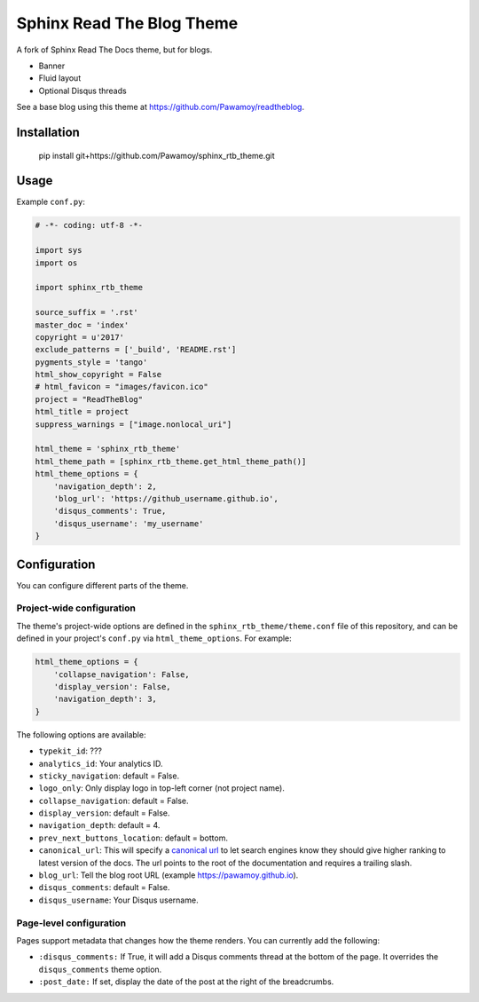 .. _hidden: http://sphinx-doc.org/markup/toctree.html

**************************
Sphinx Read The Blog Theme
**************************

A fork of Sphinx Read The Docs theme, but for blogs.

- Banner
- Fluid layout
- Optional Disqus threads

See a base blog using this theme at https://github.com/Pawamoy/readtheblog.

.. image:: https://user-images.githubusercontent.com/3999221/27185918-0eafda0e-51e7-11e7-8e12-87d6debc992b.png
    :alt: Screenshot

Installation
============

..

    pip install git+https://github.com/Pawamoy/sphinx_rtb_theme.git

Usage
=====

Example ``conf.py``:

.. code:: python

    # -*- coding: utf-8 -*-

    import sys
    import os

    import sphinx_rtb_theme

    source_suffix = '.rst'
    master_doc = 'index'
    copyright = u'2017'
    exclude_patterns = ['_build', 'README.rst']
    pygments_style = 'tango'
    html_show_copyright = False
    # html_favicon = "images/favicon.ico"
    project = "ReadTheBlog"
    html_title = project
    suppress_warnings = ["image.nonlocal_uri"]

    html_theme = 'sphinx_rtb_theme'
    html_theme_path = [sphinx_rtb_theme.get_html_theme_path()]
    html_theme_options = {
        'navigation_depth': 2,
        'blog_url': 'https://github_username.github.io',
        'disqus_comments': True,
        'disqus_username': 'my_username'
    }


Configuration
=============

You can configure different parts of the theme.

Project-wide configuration
--------------------------

The theme's project-wide options are defined in the ``sphinx_rtb_theme/theme.conf``
file of this repository, and can be defined in your project's ``conf.py`` via
``html_theme_options``. For example:

.. code:: python

    html_theme_options = {
        'collapse_navigation': False,
        'display_version': False,
        'navigation_depth': 3,
    }

The following options are available:

* ``typekit_id``: ???
* ``analytics_id``: Your analytics ID.
* ``sticky_navigation``: default = False.
* ``logo_only``: Only display logo in top-left corner (not project name).
* ``collapse_navigation``: default = False.
* ``display_version``: default = False.
* ``navigation_depth``: default = 4.
* ``prev_next_buttons_location``: default = bottom.
* ``canonical_url``: This will specify a `canonical url <https://en.wikipedia.org/wiki/Canonical_link_element>`__
  to let search engines know they should give higher ranking to latest version of the docs.
  The url points to the root of the documentation and requires a trailing slash.
* ``blog_url``: Tell the blog root URL (example https://pawamoy.github.io).
* ``disqus_comments``: default = False.
* ``disqus_username``: Your Disqus username.


Page-level configuration
------------------------

Pages support metadata that changes how the theme renders.
You can currently add the following:

* ``:disqus_comments:`` If True, it will add a Disqus comments thread at the bottom of the page.
  It overrides the ``disqus_comments`` theme option.
* ``:post_date:`` If set, display the date of the post at the right of the breadcrumbs.
